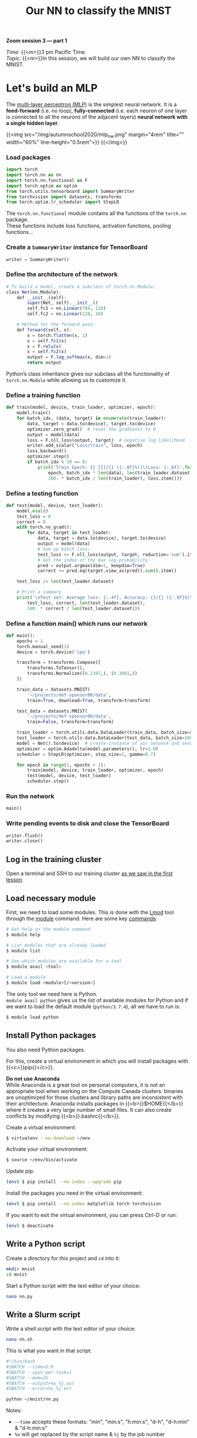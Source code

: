 #+title: Our NN to classify the MNIST
#+description: Zoom
#+colordes: #e86e0a
#+slug: 14_pt_ournn
#+weight: 14

#+BEGIN_simplebox
*Zoom session 3 — part 1*

/Time:/ {{<m>}}3 pm Pacific Time. \\
/Topic:/ {{<m>}}In this session, we will build our own NN to classify the MNIST.
#+END_simplebox

* Let's build an MLP

The [[https://en.wikipedia.org/wiki/Multilayer_perceptron][multi-layer perceptron (MLP)]] is the simplest neural network. It is a *feed-forward* (i.e. no loop), *fully-connected* (i.e. each neuron of one layer is connected to all the neurons of the adjacent layers) *neural network with a single hidden layer*.

{{<img src="/img/autumnschool2020/mlp_nw.png" margin="4rem" title="" width="60%" line-height="0.5rem">}}
{{</img>}}

*** Load packages

#+BEGIN_src python
import torch
import torch.nn as nn
import torch.nn.functional as F
import torch.optim as optim
from torch.utils.tensorboard import SummaryWriter
from torchvision import datasets, transforms
from torch.optim.lr_scheduler import StepLR
#+END_src

The ~torch.nn.functional~ module contains all the functions of the ~torch.nn~ package. \\
These functions include loss functions, activation functions, pooling functions...

*** Create a ~SummaryWriter~ instance for TensorBoard

#+BEGIN_src python
writer = SummaryWriter()
#+END_src

*** Define the architecture of the network

#+BEGIN_src julia
# To build a model, create a subclass of torch.nn.Module:
class Net(nn.Module):
	def __init__(self):
		super(Net, self).__init__()
		self.fc1 = nn.Linear(784, 128)
		self.fc2 = nn.Linear(128, 10)

    # Method for the forward pass:
	def forward(self, x):
		x = torch.flatten(x, 1)
		x = self.fc1(x)
		x = F.relu(x)
		x = self.fc2(x)
		output = F.log_softmax(x, dim=1)
		return output
#+END_src

Python’s class inheritance gives our subclass all the functionality of ~torch.nn.Module~ while allowing us to customize it.

*** Define a training function

#+BEGIN_src python
def train(model, device, train_loader, optimizer, epoch):
    model.train()
    for batch_idx, (data, target) in enumerate(train_loader):
        data, target = data.to(device), target.to(device)
        optimizer.zero_grad()  # reset the gradients to 0
        output = model(data)
        loss = F.nll_loss(output, target)  # negative log likelihood
        writer.add_scalar("Loss/train", loss, epoch)
        loss.backward()
        optimizer.step()
        if batch_idx % 10 == 0:
            print('Train Epoch: {} [{}/{} ({:.0f}%)]\tLoss: {:.6f}'.format(
                epoch, batch_idx * len(data), len(train_loader.dataset),
                100. * batch_idx / len(train_loader), loss.item()))
#+END_src

*** Define a testing function

#+BEGIN_src python
def test(model, device, test_loader):
    model.eval()
    test_loss = 0
    correct = 0
    with torch.no_grad():
        for data, target in test_loader:
            data, target = data.to(device), target.to(device)
            output = model(data)
            # Sum up batch loss:
            test_loss += F.nll_loss(output, target, reduction='sum').item()
            # Get the index of the max log-probability:
            pred = output.argmax(dim=1, keepdim=True)
            correct += pred.eq(target.view_as(pred)).sum().item()

    test_loss /= len(test_loader.dataset)

    # Print a summary
    print('\nTest set: Average loss: {:.4f}, Accuracy: {}/{} ({:.0f}%)\n'.format(
        test_loss, correct, len(test_loader.dataset),
        100. * correct / len(test_loader.dataset)))
#+END_src

*** Define a function main() which runs our network

#+BEGIN_src python
def main():
    epochs = 1
    torch.manual_seed(1)
    device = torch.device('cpu')

    transform = transforms.Compose([
        transforms.ToTensor(),
        transforms.Normalize((0.1307,), (0.3081,))
    ])

    train_data = datasets.MNIST(
        '~/projects/def-sponsor00/data',
        train=True, download=True, transform=transform)

    test_data = datasets.MNIST(
        '~/projects/def-sponsor00/data',
        train=False, transform=transform)

    train_loader = torch.utils.data.DataLoader(train_data, batch_size=64)
    test_loader = torch.utils.data.DataLoader(test_data, batch_size=1000)
    model = Net().to(device)  # create instance of our network and send it to device
    optimizer = optim.Adadelta(model.parameters(), lr=1.0)
    scheduler = StepLR(optimizer, step_size=1, gamma=0.7)

    for epoch in range(1, epochs + 1):
        train(model, device, train_loader, optimizer, epoch)
        test(model, device, test_loader)
        scheduler.step()
#+END_src

*** Run the network

#+BEGIN_src python
main()
#+END_src

*** Write pending events to disk and close the TensorBoard

#+BEGIN_src python
writer.flush()
writer.close()
#+END_src
** Log in the training cluster

Open a terminal and SSH to our training cluster [[https://westgrid-ml.netlify.app/autumnschool2020/01_pt_intro/#headline-3][as we saw in the first lesson]].

** Load necessary module

First, we need to load some modules. This is done with the [[https://github.com/TACC/Lmod][Lmod]] tool through the [[https://docs.computecanada.ca/wiki/Utiliser_des_modules/en][module]] command. Here are some key [[https://lmod.readthedocs.io/en/latest/010_user.html][commands]]:

#+BEGIN_src sh
# Get help on the module command
$ module help

# List modules that are already loaded
$ module list

# See which modules are available for a tool
$ module avail <tool>

# Load a module
$ module load <module>[/<version>]
#+END_src

The only tool we need here is Python. \\
~module avail python~ gives us the list of available modules for Python and if we want to load the default module (~python/3.7.4~), all we have to run is:

#+BEGIN_src sh
$ module load python
#+END_src

** Install Python packages

You also need Python packages.

For this, create a virtual environment in which you will install packages with {{<c>}}pip{{</c>}}.

#+BEGIN_box
*Do not use Anaconda* \\
While Anaconda is a great tool on personal computers, it is not an appropriate tool when working on the Compute Canada clusters: binaries are unoptimized for those clusters and library paths are inconsistent with their architecture. Anaconda installs packages in {{<b>}}$HOME{{</b>}} where it creates a very large number of small files. It can also create conflicts by modifying {{<b>}}.bashrc{{</b>}}.
#+END_box

Create a virtual environment:

#+BEGIN_src sh
$ virtualenv --no-download ~/env
#+END_src

Activate your virtual environment:

#+BEGIN_src sh
$ source ~/env/bin/activate
#+END_src

Update pip:

#+BEGIN_src sh
(env) $ pip install --no-index --upgrade pip
#+END_src

Install the packages you need in the virtual environment:

#+BEGIN_src sh
(env) $ pip install --no-index matplotlib torch torchvision
#+END_src

#+BEGIN_mhexample
If you want to exit the virtual environment, you can press Ctrl-D or run:
#+END_mhexample

#+BEGIN_src sh
(env) $ deactivate
#+END_src

** Write a Python script

Create a directory for this project and ~cd~ into it:

#+BEGIN_src sh
mkdir mnist
cd mnist
#+END_src

Start a Python script with the text editor of your choice:

#+BEGIN_src sh
nano nn.py
#+END_src

** Write a Slurm script

Write a shell script with the text editor of your choice:

#+BEGIN_src sh
nano nn.sh
#+END_src

This is what you want in that script:

#+BEGIN_src sh
#!/bin/bash
#SBATCH --time=5:0
#SBATCH --cpus-per-task=1
#SBATCH --mem=2G
#SBATCH --output=%x_%j.out
#SBATCH --error=%x_%j.err

python ~/mnist/nn.py
#+END_src

#+BEGIN_mhexample
Notes:
- ~--time~ accepts these formats: "min", "min:s", "h:min:s", "d-h", "d-h:min" & "d-h:min:s"
- ~%x~ will get replaced by the script name & ~%j~ by the job number
#+END_mhexample

** Submit a job

Finally, you need to submit your job to Slurm:

#+BEGIN_src sh
$ sbatch ~/mnist/nn.sh
#+END_src

You can check the status of your job with:

#+BEGIN_src sh
$ sq
#+END_src

#+BEGIN_mhexample
{{<b>}}PD{{</b>}} = pending\\
{{<b>}}R{{</b>}} = running\\
{{<b>}}CG{{</b>}} = completing (Slurm is doing the closing processes) \\
No information = your job has finished running
#+END_mhexample

You can cancel it with:

#+BEGIN_src sh
$ scancel <jobid>
#+END_src

Once your job has finished running, you can display efficiency measures with:

#+BEGIN_src sh
$ seff <jobid>
#+END_src

* Comments & questions
